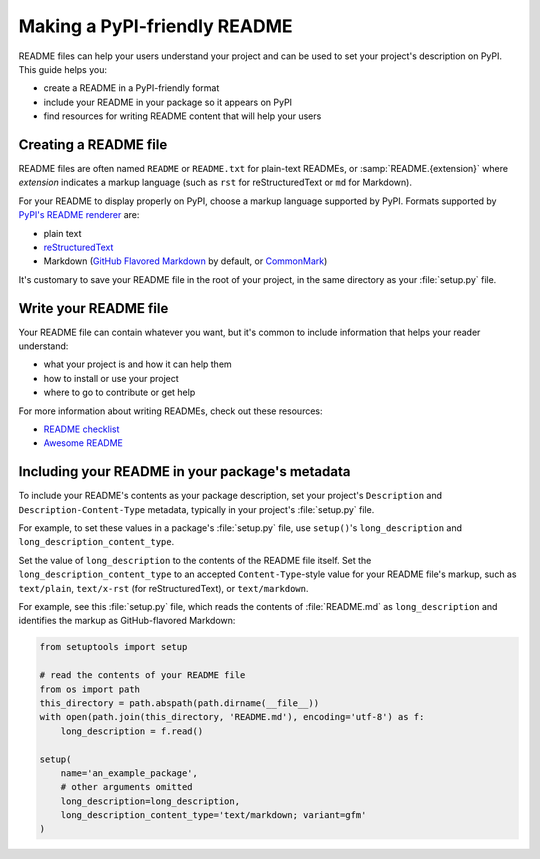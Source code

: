 Making a PyPI-friendly README
=============================

README files can help your users understand your project and can be used to set your project's description on PyPI.
This guide helps you:

* create a README in a PyPI-friendly format
* include your README in your package so it appears on PyPI
* find resources for writing README content that will help your users


Creating a README file
----------------------

README files are often named ``README`` or ``README.txt`` for plain-text READMEs,
or :samp:`README.{extension}` where *extension* indicates a markup language
(such as ``rst`` for reStructuredText or ``md`` for Markdown).

For your README to display properly on PyPI, choose a markup language supported by PyPI.
Formats supported by `PyPI's README renderer <https://github.com/pypa/readme_renderer>`_ are:

* plain text
* `reStructuredText <http://docutils.sourceforge.net/rst.html>`_
* Markdown (`GitHub Flavored Markdown <https://github.github.com/gfm/>`_ by default,
  or `CommonMark <http://commonmark.org/>`_)

It's customary to save your README file in the root of your project, in the same directory as your :file:`setup.py` file.


Write your README file
----------------------

Your README file can contain whatever you want, but it's common to include information that helps your reader understand:

* what your project is and how it can help them
* how to install or use your project
* where to go to contribute or get help

For more information about writing READMEs, check out these resources:

* `README checklist <https://github.com/ddbeck/readme-checklist>`_
* `Awesome README <https://github.com/matiassingers/awesome-readme>`_


Including your README in your package's metadata
------------------------------------------------

To include your README's contents as your package description,
set your project's ``Description`` and ``Description-Content-Type`` metadata,
typically in your project's :file:`setup.py` file.

.. seealso::

   * :any:`metadata_description`
   * :any:`metadata_description_content_type`

For example, to set these values in a package's :file:`setup.py` file,
use ``setup()``'s ``long_description`` and ``long_description_content_type``.

Set the value of ``long_description`` to the contents of the README file itself.
Set the ``long_description_content_type`` to an accepted ``Content-Type``-style value for your README file's markup,
such as ``text/plain``, ``text/x-rst`` (for reStructuredText), or ``text/markdown``.

For example, see this :file:`setup.py` file,
which reads the contents of :file:`README.md` as ``long_description``
and identifies the markup as GitHub-flavored Markdown:

.. code-block:: python

   from setuptools import setup

   # read the contents of your README file
   from os import path
   this_directory = path.abspath(path.dirname(__file__))
   with open(path.join(this_directory, 'README.md'), encoding='utf-8') as f:
       long_description = f.read()

   setup(
       name='an_example_package',
       # other arguments omitted
       long_description=long_description,
       long_description_content_type='text/markdown; variant=gfm'
   )
